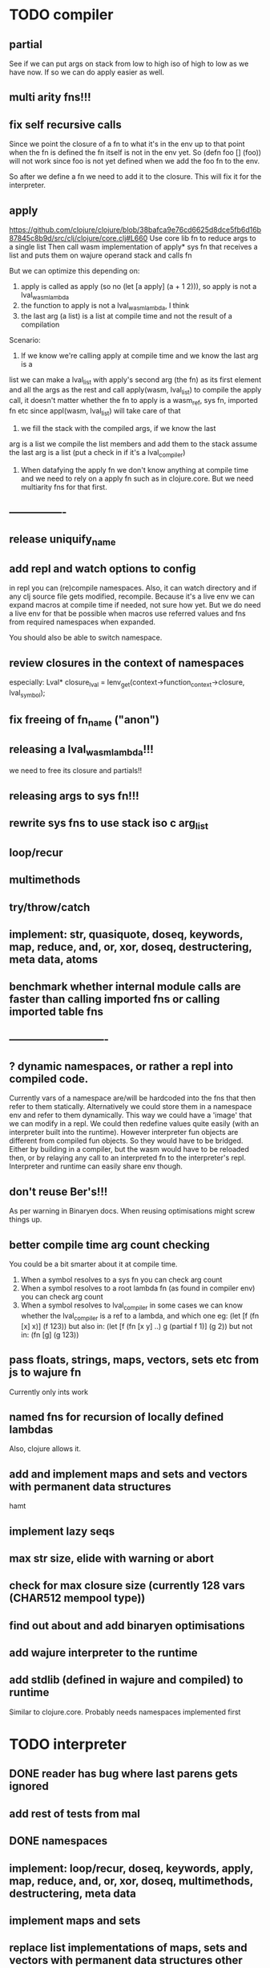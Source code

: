 * TODO compiler
** partial
See if we can put args on stack from low to high iso of high to low as we have
now. If so we can do apply easier as well.
** multi arity fns!!!
** fix self recursive calls
    Since we point the closure of a fn to what it's in the env up to that point
    when the fn is defined the fn itself is not in the env yet. So (defn foo []
    (foo)) will not work since foo is not yet defined when we add the foo fn to
    the env.

    So after we define a fn we need to add it to the closure. This will fix it
    for the interpreter.

** apply
https://github.com/clojure/clojure/blob/38bafca9e76cd6625d8dce5fb6d16b87845c8b9d/src/clj/clojure/core.clj#L660
Use core lib fn to reduce args to a single list
Then call wasm implementation of apply* sys fn that receives a list and puts them on wajure operand stack and calls fn

But we can optimize this depending on:
1. apply is called as apply (so no (let [a apply] (a + 1 2))), so apply is not a lval_wasm_lambda
2. the function to apply is not a lval_wasm_lambda, I think
3. the last arg (a list) is a list at compile time and not the result of a compilation

Scenario:

1. If we know we're calling apply at compile time and we know the last arg is a
list we can make a lval_list with apply's second arg (the fn) as its first
element and all the args as the rest and call apply(wasm, lval_list) to compile
the apply call, it doesn't matter whether the fn to apply is a wasm_ref, sys fn,
imported fn etc since appl(wasm, lval_list) will take care of that

2. we fill the stack with the compiled args, if we know the last
arg is a list we compile the list members and add them to the stack assume the
last arg is a list (put a check in if it's a lval_compiler)

3. When datafying the apply fn we don't know anything at compile time and we
   need to rely on a apply fn such as in clojure.core. But we need multiarity
   fns for that first.
** ----------------
** release uniquify_name
** add repl and watch options to config
in repl you can (re)compile namespaces. Also, it can watch directory and if any
clj source file gets modified, recompile. Because it's a live env we can expand
macros at compile time if needed, not sure how yet. But we do need a live env
for that be possible when macros use referred values and fns from required
namespaces when expanded. 

You should also be able to switch namespace.
** review closures in the context of namespaces
especially:
Lval* closure_lval = lenv_get(context->function_context->closure, lval_symbol);
** fix freeing of fn_name ("anon")
** releasing a lval_wasm_lambda!!!
we need to free its closure and partials!!
** releasing args to sys fn!!!
** rewrite sys fns to use stack iso c arg_list
** loop/recur
** multimethods
** try/throw/catch
** implement: str, quasiquote, doseq, keywords, map, reduce, and, or, xor, doseq, destructering, meta data, atoms
** benchmark whether internal module calls are faster than calling imported fns or calling imported table fns
** ----------------------------
** ? dynamic namespaces, or rather a repl into compiled code.
Currently vars of a namespace are/will be hardcoded into the fns that then refer
to them statically. Alternatively we could store them in a namespace env and
refer to them dynamically. This way we could have a 'image' that we can modify
in a repl. We could then redefine values quite easily (with an interpreter built
into the runtime). However interpreter fun objects are different from compiled
fun objects. So they would have to be bridged. Either by building in a compiler,
but the wasm would have to be reloaded then, or by relaying any call to an
interpreted fn to the interpreter's repl. Interpreter and runtime can easily
share env though.
** don't reuse Ber's!!!
As per warning in Binaryen docs. When reusing optimisations might screw things up.
** better compile time arg count checking
You could be a bit smarter about it at compile time.
1. When a symbol resolves to a sys fn you can check arg count
2. When a symbol resolves to a root lambda fn (as found in compiler env) you can check arg count
3. When a symbol resolves to lval_compiler in some cases we can know whether the
   lval_compiler is a ref to a lambda, and which one eg:
   (let [f (fn [x] x)] (f 123)) but also in:
    (let [f (fn [x y] ..) g (partial f 1)] (g 2)) but not in:
    (fn [g] (g 123))
** pass floats, strings, maps, vectors, sets etc from js to wajure fn
Currently only ints work
** named fns for recursion of locally defined lambdas
Also, clojure allows it.
** add and implement maps and sets and vectors with permanent data structures
 hamt
** implement lazy seqs
** max str size, elide with warning or abort
** check for max closure size (currently 128 vars (CHAR512 mempool type))
** find out about and add binaryen optimisations
** add wajure interpreter to the runtime
** add stdlib (defined in wajure and compiled) to runtime
Similar to clojure.core. Probably needs namespaces implemented first
* TODO interpreter
** DONE reader has bug where last parens gets ignored
** add rest of tests from mal
** DONE namespaces
** implement: loop/recur, doseq, keywords, apply, map, reduce, and, or, xor, doseq, multimethods, destructering,  meta data
** implement maps and sets
** replace list implementations of maps, sets and vectors with permanent data structures other than list
-> vector and map hamt.
** implement partial, apply,
** named fns for recursion of locally defined lambdas
Also, clojure allows it.
** multi-arity fns
* TODO Both interpreter and compiler:
** error handling and tracking of line number and pos
Don't cut off compiling, try to continue, produce list of errors.
** gensym and #foo in macro
http://clojure-doc.org/articles/language/macros.html
** implement reader macro for #(+ %1 %2)
** Two special variables are available inside defmacro for more advanced usages:

    &form - the actual form (as data) that is being invoked

    &env - a map of local bindings at the point of macro expansion. The env map is from symbols to objects holding compiler information about that binding.


** implement/copy from clojure.core various macros:
*** Branching:
and or when when-not when-let when-first if-not if-let cond condp cond-> cond->>
*** Looping (see also Sequences):
for doseq dotimes while
*** Working with vars (see also Vars and Environment):
ns declare defmethod defmulti defn- defonce
*** Arranging code differently:
.. doto -> ->>
*** Documenting code:
assert comment doc

* done compiler
** DONE read-string
** DONE str
** DONE deciding whether a compiled macro was a fn call!!
** DONE release/retain cond and branches of if
** DONE something weird, a file name with - and calling 2 fns from it gives execution error
malloc(sizeof(str)) iso malloc(_strlen(str)) !!!!
** DONE Don't run main.wasm if compilation comes back with error
So propagate errors properly till we the last return from compile_main
** DONE incremental compilation
Ideally you'd want to have to compile only the source files that have changed at
all since last compilation. However dependencies come into play here. In our
case, because we reduce any non function values to a single lval at compile
time, and because we use global imports to refer to external (from another
namespace) in functions at runtime we only have to deal with external refs in
non fn values as in: (def a foo/b).

When a namespace refers to a var in another ns from a non fn, that namespace
will be recompiled when its required ns gets recompiled. To avoid this don't
refer do this, better is to refer to it in a fn. Or wrap the value in a fn:
Instead of (def a foo/bar) write (defn a[] foo/bar).

If this is not desirable and too many namespaces are recompiled in development
it's an option to add the feature of wrapping all (def ...), in a parameterless
fn put a flag on the symbol and use a fn call to retrieve the value (by using a
global) iso datafying the value. But this would/might slow down the program, and
increase compilation time.
** DONE change name of main from test to main
** DONE compile all outdated files, not just main!!!
but also the deps!!
** DONE compile the beginning of a test suite
** DONE namespaces
** DONE fix if
throw result of condition through fn that returns 0 if condition is false or nil, otherwise 1

** DONE Release *ns*
 This is a lval_namespace. lval_namespace->head points to a Namespace struct. We
 need to add a mempool type NAMESPACE and a destroy method for it, so we can release namespace->namespace and namespace->as/refer
** DONE record offset of compiler values that have been interred, so we can reuse them and export them
** DONE "too few args to ..." etc gets added every time to data!!!!
So break string into two, and inter strings only once, and do two prints
** DONE (let [a 1] (def f [] a)), so use in non root form
This shouldn't be too hard. We just need to pass a closure to the f lambda
** DONE datafy, finish compile_quote
** DONE Refactor: return not just Ber, but a struct with info on the compile just done *plus* ber
- so we can more easily see if we just compiled a fn call. iso relying on is_fn_call flag
- we might be able to do optimisations, such as mutually cancelling retain and release calls
** DONE make sure that every fn added has unique wasm name
So wasmified sys fns are called eg sys_print

And lambdas (such as foobar) found in compile env should be renamed and
numbered, eg: l1_foobar, no I don't think that's needed: we use the latest lval
defined for a symbol in the compiler env.

Anonymous lambdas found in fns become foobar#1, foobar#2 etc.
** DONE abort if too many parameters. abort when too few
** DONE better stackpointer handling
** DONE load args into local vars!!!
** DONE check mem mngmnt for compiler as well
** DONE macroexpand macros before compiling
** DONE test macro
** DONE Fix memory leak for interpreter
** DONE empty fn body should return nil
** DONE Gets tests to pass again interpreter
** DONE check parameter count!!!
** DONE first class functions
** DONE closures
** DONE rest args
** DONE wrap sys fns so they can become lambdas
** DONE add root fns to function table when they get used at all
** DONE implement calling wajure fn from js
* done interpreter
** DONE quasiquote has bug where vector becomes list
`(let [a 1] a)
** DONE put ifdefs in for system libs so we're ready for wasm
#include <stdarg.h>  //va_start, va_list
#include <stdio.h>   //printf, puts
#include <stdlib.h>  //malloc, calloc, realloc
** DONE compile runtime to wasm
and link them to compiled wajure code
runtime includes:
- builtin fns
- memory management

** DONE closures
** DONE returning partials from fn not working
** DONE memory pool
** DONE persistend list with mem pool
** DONE replace mpc
** DONE reference counting

* Good to know
** ref counting

  // Every lval is either the result of a fn/lambda call, special form or a
  // retrieving of interred values or previously calculated dynamic values. This
  // flag keeps track of what we just put on the wasm stack is the result of
  // retrieving of a value, or the result of wasn fn call or special form (in a
  // wasm block). We need to keep track of this because we want release all
  // calculated values after they've been passed to another fn, eg in (f (+ 1 2)
  // some-var 123) we want to release the result of (+ 1 2) after f returns, but
  // not some-var and 123.
  //
  // Similarly at the end of a do/let block or fn body we want release all
  // values that were the result of a fn call eg: in (do 123 some-var (+ 1 2) 1)
  // we want to release (+ 1 2) and retain 1. In (do 123 (+ 1 2)) we want to
  // retain (+ 1 2). In (do 123 (+ 1 2) some-var) we want to release (+ 1 2) and
  // retain some-var.
  //
  // In (let [x 1 y (+ 1 x) some-var (+ 1 x)] x some-var) we want to retain
  // some-var, but also release also all bindings that are result of fn calls
  // (so y and some-var)

  In the CResult of a lval_compile we have info on whether we just compiled a fn call or not (result.is_fn_call)
** stack
Before we call a fn we put all args on the stack, then adjust the stackpointer
to point to the first free mem again. After returning we set the sp back again.
When calling fn we know how many args are passed so we can hardcode the sp
adjustment. When in the fn we have to subtract offset from the sp to get at the
args.

Alternatively we could adjust the sp in the fn itself but we'd have to rely on
the wasm arg count arg that any fn gets passed in. We'd add that arg count to
the sp before adding args to the stack frame and then calling a fn. On return
we'd subtract it again. When getting at the lispy params on the stack we'd have
to first add the arg count, then subtract the expected arg count, again relying
on the passed in arg count in second wasm param.

First solution uses hardcoded values, second doesn't.

Stack looks like this btw:

arg2 arg1 arg0 | x x rest_arg arg1 arg0 | etc.

where sp points at the |'s and we extract the args from the stack frame just
before the sp.

This is so that we can easily add partial args on top (as found in a lval_wasm_lambda)
** rename lispy to wajure ??
** To create/update compile_commmands.json:

    make clean
    bear make

    rc -J

https://github.com/Andersbakken/rtags/wiki/Usage
** Emacs compile commands:
*** Build executable and run interpreter on wajure/run.wajure
make clean
make run
*** Build executable and compile wajure/compile.wajure
make clean
make compile
*** Build wasm runtime (compiles wajure interpreter to wasm):
PLATFORM=wasm make clean
PLATFORM=wasm make runtime

*  More from wajure tutorial
** Ch10
 Add a builtin function cons that takes a value and a Q-Expression and appends it to the front.
 Add a builtin function len that returns the number of elements in a Q-Expression.
 Add a builtin function init that returns all of a Q-Expression except the final element.
** Ch13
Create builtin logical operators or ||, and && and not ! and add them to the language.
Define a recursive Lisp function that returns the nth item of that list.
Define a recursive Lisp function that returns 1 if an element is a member of a list, otherwise 0.
Define a Lisp function that returns the last element of a list.
Define in Lisp logical operator functions such as or, and and not.
** Ch14
Adapt the builtin function join to work on strings.
Adapt the builtin function head to work on strings.
Adapt the builtin function tail to work on strings.
Create a builtin function show that can print the contents of strings as it is (unescaped).
Add functions to wrap all of C's file handling functions such as fopen and fgets.
